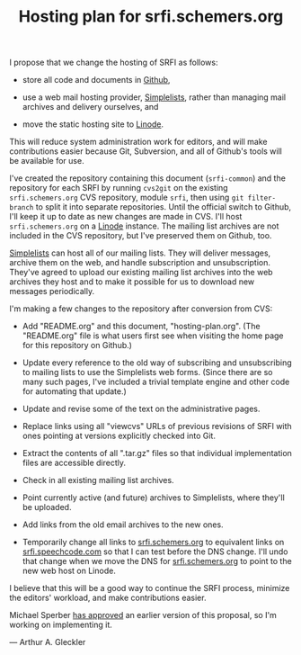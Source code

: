 #+Title: Hosting plan for srfi.schemers.org
#+OPTIONS: num:nil
#+OPTIONS: toc:nil
#+HTML_HEAD: <link rel="stylesheet" type="text/css" href="/admin.css" />
I propose that we change the hosting of SRFI as follows:

- store all code and documents in [[https://github.com/][Github]],

- use a web mail hosting provider, [[http://www.simplelists.com/][Simplelists]], rather than managing
  mail archives and delivery ourselves, and

- move the static hosting site to [[https://www.linode.com/][Linode]].

This will reduce system administration work for editors, and will make contributions easier because Git, Subversion, and all of Github's tools will be available for use.

I've created the repository containing this document (=srfi-common=) and the repository for each SRFI by running =cvs2git= on the existing =srfi.schemers.org= CVS repository, module =srfi=, then using =git filter-branch= to split it into separate repositories.  Until the official switch to Github, I'll keep it up to date as new changes are made in CVS.  I'll host =srfi.schemers.org= on a [[https://www.linode.com/][Linode]] instance.  The mailing list archives are not included in the CVS repository, but I've preserved them on Github, too.

[[https://www.simplelists.com][Simplelists]] can host all of our mailing lists.  They will deliver messages, archive them on the web, and handle subscription and unsubscription.  They've agreed to upload our existing mailing list archives into the web archives they host and to make it possible for us to download new messages periodically.

I'm making a few changes to the repository after conversion from CVS:

- Add "README.org" and this document, "hosting-plan.org".  (The "README.org" file is what users first see when visiting the home page for this repository on Github.)

- Update every reference to the old way of subscribing and unsubscribing to mailing lists to use the Simplelists web forms. (Since there are so many such pages, I've included a trivial template engine and other code for automating that update.)

- Update and revise some of the text on the administrative pages.

- Replace links using all "viewcvs" URLs of previous revisions of SRFI with ones pointing at versions explicitly checked into Git.

- Extract the contents of all ".tar.gz" files so that individual implementation files are accessible directly.

- Check in all existing mailing list archives.

- Point currently active (and future) archives to Simplelists, where they'll be uploaded.

- Add links from the old email archives to the new ones.

- Temporarily change all links to [[http://srfi.schemers.org/][srfi.schemers.org]] to equivalent links on [[http://srfi.speechcode.com/][srfi.speechcode.com]] so that I can test before the DNS change.  I'll undo that change when we move the DNS for [[http://srfi.schemers.org/][srfi.schemers.org]] to point to the new web host on Linode.

I believe that this will be a good way to continue the SRFI process, minimize the editors' workload, and make contributions easier.

Michael Sperber [[http://permalink.gmane.org/gmane.lisp.scheme.srfi.announce/117][has approved]] an earlier version of this proposal, so I'm working on implementing it.

— Arthur A. Gleckler